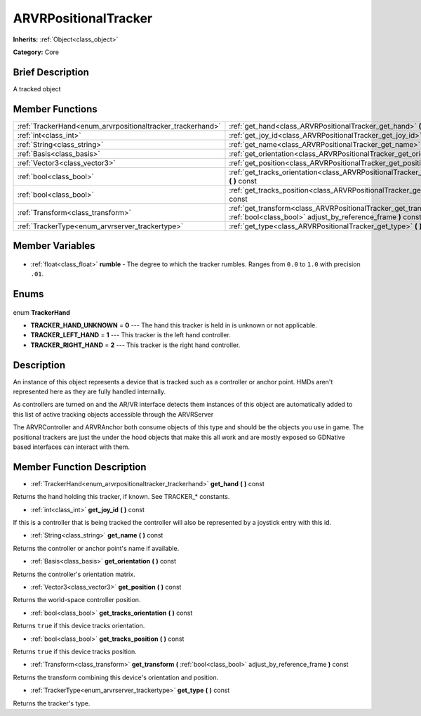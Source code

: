 .. Generated automatically by doc/tools/makerst.py in Godot's source tree.
.. DO NOT EDIT THIS FILE, but the ARVRPositionalTracker.xml source instead.
.. The source is found in doc/classes or modules/<name>/doc_classes.

.. _class_ARVRPositionalTracker:

ARVRPositionalTracker
=====================

**Inherits:** :ref:`Object<class_object>`

**Category:** Core

Brief Description
-----------------

A tracked object

Member Functions
----------------

+-------------------------------------------------------------+-------------------------------------------------------------------------------------------------------------------------------------+
| :ref:`TrackerHand<enum_arvrpositionaltracker_trackerhand>`  | :ref:`get_hand<class_ARVRPositionalTracker_get_hand>` **(** **)** const                                                             |
+-------------------------------------------------------------+-------------------------------------------------------------------------------------------------------------------------------------+
| :ref:`int<class_int>`                                       | :ref:`get_joy_id<class_ARVRPositionalTracker_get_joy_id>` **(** **)** const                                                         |
+-------------------------------------------------------------+-------------------------------------------------------------------------------------------------------------------------------------+
| :ref:`String<class_string>`                                 | :ref:`get_name<class_ARVRPositionalTracker_get_name>` **(** **)** const                                                             |
+-------------------------------------------------------------+-------------------------------------------------------------------------------------------------------------------------------------+
| :ref:`Basis<class_basis>`                                   | :ref:`get_orientation<class_ARVRPositionalTracker_get_orientation>` **(** **)** const                                               |
+-------------------------------------------------------------+-------------------------------------------------------------------------------------------------------------------------------------+
| :ref:`Vector3<class_vector3>`                               | :ref:`get_position<class_ARVRPositionalTracker_get_position>` **(** **)** const                                                     |
+-------------------------------------------------------------+-------------------------------------------------------------------------------------------------------------------------------------+
| :ref:`bool<class_bool>`                                     | :ref:`get_tracks_orientation<class_ARVRPositionalTracker_get_tracks_orientation>` **(** **)** const                                 |
+-------------------------------------------------------------+-------------------------------------------------------------------------------------------------------------------------------------+
| :ref:`bool<class_bool>`                                     | :ref:`get_tracks_position<class_ARVRPositionalTracker_get_tracks_position>` **(** **)** const                                       |
+-------------------------------------------------------------+-------------------------------------------------------------------------------------------------------------------------------------+
| :ref:`Transform<class_transform>`                           | :ref:`get_transform<class_ARVRPositionalTracker_get_transform>` **(** :ref:`bool<class_bool>` adjust_by_reference_frame **)** const |
+-------------------------------------------------------------+-------------------------------------------------------------------------------------------------------------------------------------+
| :ref:`TrackerType<enum_arvrserver_trackertype>`             | :ref:`get_type<class_ARVRPositionalTracker_get_type>` **(** **)** const                                                             |
+-------------------------------------------------------------+-------------------------------------------------------------------------------------------------------------------------------------+

Member Variables
----------------

  .. _class_ARVRPositionalTracker_rumble:

- :ref:`float<class_float>` **rumble** - The degree to which the tracker rumbles. Ranges from ``0.0`` to ``1.0`` with precision ``.01``.


Enums
-----

  .. _enum_ARVRPositionalTracker_TrackerHand:

enum **TrackerHand**

- **TRACKER_HAND_UNKNOWN** = **0** --- The hand this tracker is held in is unknown or not applicable.
- **TRACKER_LEFT_HAND** = **1** --- This tracker is the left hand controller.
- **TRACKER_RIGHT_HAND** = **2** --- This tracker is the right hand controller.


Description
-----------

An instance of this object represents a device that is tracked such as a controller or anchor point. HMDs aren't represented here as they are fully handled internally.

As controllers are turned on and the AR/VR interface detects them instances of this object are automatically added to this list of active tracking objects accessible through the ARVRServer

The ARVRController and ARVRAnchor both consume objects of this type and should be the objects you use in game. The positional trackers are just the under the hood objects that make this all work and are mostly exposed so GDNative based interfaces can interact with them.

Member Function Description
---------------------------

.. _class_ARVRPositionalTracker_get_hand:

- :ref:`TrackerHand<enum_arvrpositionaltracker_trackerhand>` **get_hand** **(** **)** const

Returns the hand holding this tracker, if known. See TRACKER\_\* constants.

.. _class_ARVRPositionalTracker_get_joy_id:

- :ref:`int<class_int>` **get_joy_id** **(** **)** const

If this is a controller that is being tracked the controller will also be represented by a joystick entry with this id.

.. _class_ARVRPositionalTracker_get_name:

- :ref:`String<class_string>` **get_name** **(** **)** const

Returns the controller or anchor point's name if available.

.. _class_ARVRPositionalTracker_get_orientation:

- :ref:`Basis<class_basis>` **get_orientation** **(** **)** const

Returns the controller's orientation matrix.

.. _class_ARVRPositionalTracker_get_position:

- :ref:`Vector3<class_vector3>` **get_position** **(** **)** const

Returns the world-space controller position.

.. _class_ARVRPositionalTracker_get_tracks_orientation:

- :ref:`bool<class_bool>` **get_tracks_orientation** **(** **)** const

Returns ``true`` if this device tracks orientation.

.. _class_ARVRPositionalTracker_get_tracks_position:

- :ref:`bool<class_bool>` **get_tracks_position** **(** **)** const

Returns ``true`` if this device tracks position.

.. _class_ARVRPositionalTracker_get_transform:

- :ref:`Transform<class_transform>` **get_transform** **(** :ref:`bool<class_bool>` adjust_by_reference_frame **)** const

Returns the transform combining this device's orientation and position.

.. _class_ARVRPositionalTracker_get_type:

- :ref:`TrackerType<enum_arvrserver_trackertype>` **get_type** **(** **)** const

Returns the tracker's type.


